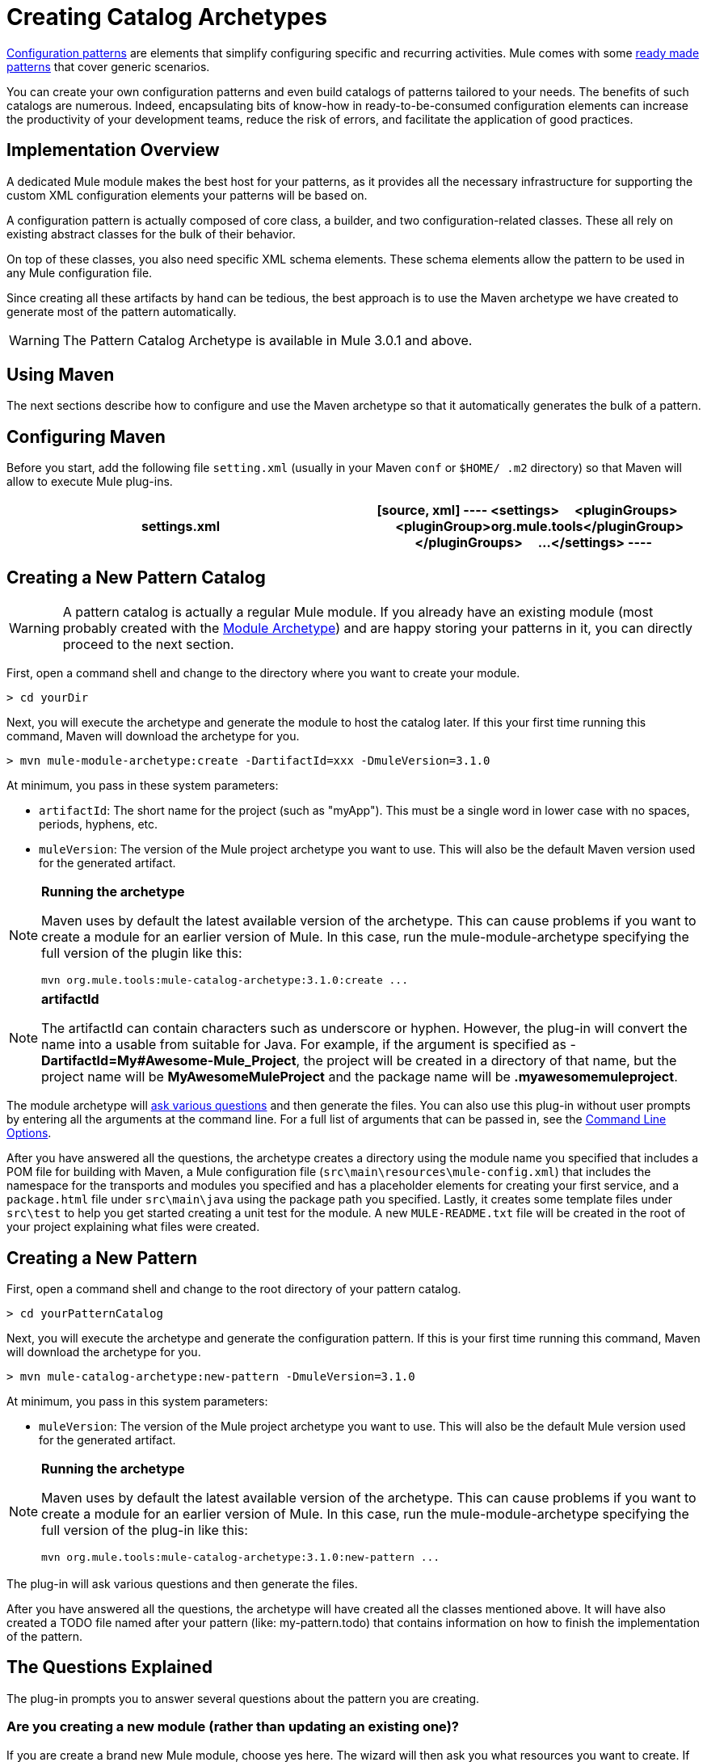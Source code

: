 = Creating Catalog Archetypes

link:/docs/display/34X/Pattern-Based+Configuration[Configuration patterns] are elements that simplify configuring specific and recurring activities. Mule comes with some link:/docs/display/34X/Using+Mule+Configuration+Patterns[ready made patterns] that cover generic scenarios.

You can create your own configuration patterns and even build catalogs of patterns tailored to your needs. The benefits of such catalogs are numerous. Indeed, encapsulating bits of know-how in ready-to-be-consumed configuration elements can increase the productivity of your development teams, reduce the risk of errors, and facilitate the application of good practices.

== Implementation Overview

A dedicated Mule module makes the best host for your patterns, as it provides all the necessary infrastructure for supporting the custom XML configuration elements your patterns will be based on.

A configuration pattern is actually composed of core class, a builder, and two configuration-related classes. These all rely on existing abstract classes for the bulk of their behavior.

On top of these classes, you also need specific XML schema elements. These schema elements allow the pattern to be used in any Mule configuration file.

Since creating all these artifacts by hand can be tedious, the best approach is to use the Maven archetype we have created to generate most of the pattern automatically.

[WARNING]
The Pattern Catalog Archetype is available in Mule 3.0.1 and above.

== Using Maven

The next sections describe how to configure and use the Maven archetype so that it automatically generates the bulk of a pattern.


== Configuring Maven

Before you start, add the following file `setting.xml` (usually in your Maven `conf` or `$HOME/ .m2` directory) so that Maven will allow to execute Mule plug-ins.

[width="100%",cols=",",options="header"]
|===
^|settings.xml
a|
[source, xml]
----
<settings>
    <pluginGroups>
        <pluginGroup>org.mule.tools</pluginGroup>
    </pluginGroups>
    ...
</settings>
----
|===

== Creating a New Pattern Catalog

[WARNING]
A pattern catalog is actually a regular Mule module. If you already have an existing module (most probably created with the link:/docs/display/34X/Creating+Catalog+Archetypes#[Module Archetype]) and are happy storing your patterns in it, you can directly proceed to the next section.

First, open a command shell and change to the directory where you want to create your module.

[source]
----
> cd yourDir
----

Next, you will execute the archetype and generate the module to host the catalog later. If this your first time running this command, Maven will download the archetype for you.

[source]
----
> mvn mule-module-archetype:create -DartifactId=xxx -DmuleVersion=3.1.0
----

At minimum, you pass in these system parameters:

* `artifactId`: The short name for the project (such as "myApp"). This must be a single word in lower case with no spaces, periods, hyphens, etc.

* `muleVersion`: The version of the Mule project archetype you want to use. This will also be the default Maven version used for the generated artifact.

[NOTE]
====
*Running the archetype*

Maven uses by default the latest available version of the archetype. This can cause problems if you want to create a module for an earlier version of Mule. In this case, run the mule-module-archetype specifying the full version of the plugin like this:

[source]
----
mvn org.mule.tools:mule-catalog-archetype:3.1.0:create ...
----
====

[NOTE]
====
*artifactId*

The artifactId can contain characters such as underscore or hyphen. However, the plug-in will convert the name into a usable from suitable for Java. For example, if the argument is specified as - *DartifactId=My#Awesome-Mule_Project*, the project will be created in a directory of that name, but the project name will be *MyAwesomeMuleProject* and the package name will be *.myawesomemuleproject*.
====

The module archetype will link:/docs/display/34X/Creating+Module+Archetypes#CreatingModuleArchetypes-TheQuestionsExplained[ask various questions] and then generate the files. You can also use this plug-in without user prompts by entering all the arguments at the command line. For a full list of arguments that can be passed in, see the link:/docs/display/34X/Creating+Catalog+Archetypes#CreatingCatalogArchetypes-cmdopts[Command Line Options].

After you have answered all the questions, the archetype creates a directory using the module name you specified that includes a POM file for building with Maven, a Mule configuration file (`src\main\resources\mule-config.xml`) that includes the namespace for the transports and modules you specified and has a placeholder elements for creating your first service, and a `package.html` file under `src\main\java` using the package path you specified. Lastly, it creates some template files under `src\test` to help you get started creating a unit test for the module. A new `MULE-README.txt` file will be created in the root of your project explaining what files were created.

== Creating a New Pattern

First, open a command shell and change to the root directory of your pattern catalog.

[source]
----
> cd yourPatternCatalog
----

Next, you will execute the archetype and generate the configuration pattern. If this is your first time running this command, Maven will download the archetype for you.

[source]
----
> mvn mule-catalog-archetype:new-pattern -DmuleVersion=3.1.0
----

At minimum, you pass in this system parameters:

* `muleVersion`: The version of the Mule project archetype you want to use. This will also be the default Mule version used for the generated artifact.

[NOTE]
====
*Running the archetype*

Maven uses by default the latest available version of the archetype. This can cause problems if you want to create a module for an earlier version of Mule. In this case, run the mule-module-archetype specifying the full version of the plug-in like this:

[source]
----
mvn org.mule.tools:mule-catalog-archetype:3.1.0:new-pattern ...
----
====

The plug-in will ask various questions and then generate the files.

After you have answered all the questions, the archetype will have created all the classes mentioned above. It will have also created a TODO file named after your pattern (like: my-pattern.todo) that contains information on how to finish the implementation of the pattern.

== The Questions Explained

The plug-in prompts you to answer several questions about the pattern you are creating.

=== Are you creating a new module (rather than updating an existing one)?

If you are create a brand new Mule module, choose yes here. The wizard will then ask you what resources you want to create. If you are updating an existing module, choose no, and see link:/docs/display/34X/Creating+Catalog+Archetypes#CreatingCatalogArchetypes-updating[Updating and Existing Module] for more information. The follow questions get asked if you are a creating a new module.

=== What XML tag name should be used for the new pattern?

This name will be used in your XML configuration. It usually is all lower case with dash (-) used as a separator.

=== What is the fully qualified class name of the new pattern?

All the scaffolding classes and their package names will be inferred from the fully qualified name of the core pattern class. you must not target the default package.

=== What will be the type of this pattern?

This specifies what will be the level of flexibility your pattern will allow in its configuration.

* *mp*: The pattern is a pure message processor designed to be used with a flow alongside other message processors. It doesn't support an inbound source of message like an endpoint or a router.
* *ms*: The pattern receives messages from any kind of message source, like endpoints or routers.
* *si*: The pattern receives messages from a single inbound endpoint. It can optionally be configured with inbound transformers. The link:/docs/display/34X/Simple+Service+Pattern[Simple Service] pattern is of this kind.
* *siso*: The pattern receives messages from a single inbound endpoint and dispatches to a single outbound endpoint. The link:/docs/display/34X/Bridge+Pattern[Bridge Validator] and link:/docs/display/34X/Proxying+Web+Services[Web Service Proxy] patterns are of this kind.

== Example Console Output

[source]
----
********************************************************************************

What XML tag name should be used for the new pattern?

(Prefer lower-case and use dashes as separators, like: my-pattern)
                                                                 [default: null]
********************************************************************************
my-pattern

[INFO] patternFQCN:
********************************************************************************

What is the fully qualified class name of the new pattern?

(For example: com.acme.pattern.MyPattern
 Note that supporting classes will be created in: com.acme.pattern.builder and com.acme.pattern.config)
                                                                 [default: null]
********************************************************************************
com.acme.pattern.MyPattern

[INFO] patternType:
********************************************************************************

What will be the type of this pattern? [mp] or [ms] or [si] or [siso]

(Details of each type:
 mp:   the pattern is a pure message processor designed to be used within a flow alongside other message processors
 ms:   the pattern receives messages from any kind of message source, like endpoints or routers
 si:   the pattern receives messages from a single inbound endpoint
 siso: the pattern receives messages from a single inbound endpoint and dispatches to a single outbound endpoint)
                                                                   [default: mp]
********************************************************************************
siso
----
